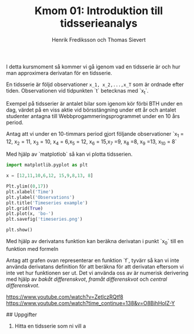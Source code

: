 #+TITLE: Kmom 01: Introduktion till tidsserieanalys
#+AUTHOR: Henrik Frediksson och Thomas Sievert

I detta kursmoment så kommer vi gå igenom vad en tidsserie är och hur
man approximera derivatan för en tidsserie.

En tidsserie är följd observationer ~x_1, x_2,...,x_T~ som är ordnade
efter tiden. Observationen vid tidpunkten `t` betecknas med `x_t`.

Exempel på tidsserier är antalet bilar som igenom kör förbi BTH under
en dag, värdet på en viss aktie vid börsstängning under ett år och
antalet studenter antagna till Webbprogammeringsprogrammet under en 10
års period.

Antag att vi under en 10-timmars period gjort följande observationer
`x_1 = 12, x_2 = 11, x_3 = 10, x_4 = 6,x_5 = 12, x_6 = 15,x_7 =9, x_8
=8, x_9 =13, x_{10} = 8`

Med hjälp av `matplotlob` så kan vi plotta tidsserien.

#+begin_src python :session
import matplotlib.pyplot as plt

x = [12,11,10,6,12, 15,9,8,13, 8]

Plt.ylim((0,17))
plt.xlabel('Time')
plt.ylabel('Observations')
plt.title('Timeseries example')
plt.grid(True)
plt.plot(x, 'bo-')
plt.savefig('timeseries.png')

plt.show()

#+end_src

#+RESULTS:

[[https://github.com/henrikfredriksson/matmod/blob/master/material/kmom01/timeseries.png]]


Med hjälp av derivatans funktion kan beräkna derivatan i punkt `x_0`
till en funktion med formeln

[[https://github.com/henrikfredriksson/matmod/blob/master/material/kmom01/derivata.png]]


Antag att grafen ovan representerar en funktion `f`, tyvärr så kan vi inte använda derivatans definition för att
beräkna för att derivatan eftersom vi inte vet hur
funktionen ser ut. Det vi använda oss av är numerisk derivering med
hjälp av /bakåt differenskvot/, /framåt differenskvot/ och /central differenskvot/.

https://www.youtube.com/watch?v=ZetlczRQtf8
https://www.youtube.com/watch?time_continue=138&v=O8BihHoIZ-Y


## Uppgifter


1. Hitta en tidsserie som ni vill a
